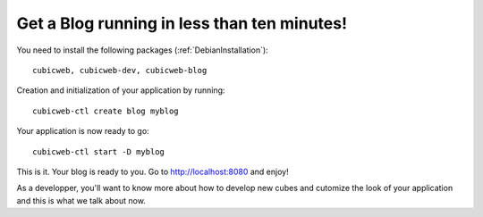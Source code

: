 .. -*- coding: utf-8 -*-

.. _BlogTenMinutes:

Get a Blog running in less than ten minutes!
--------------------------------------------

You need to install the following packages (:ref:`DebianInstallation`)::

    cubicweb, cubicweb-dev, cubicweb-blog

Creation and initialization of your application by running::

    cubicweb-ctl create blog myblog

Your application is now ready to go::

    cubicweb-ctl start -D myblog

This is it. Your blog is ready to you. Go to http://localhost:8080 and enjoy!

As a developper, you'll want to know more about how to develop new
cubes and cutomize the look of your application and this is what we
talk about now.


